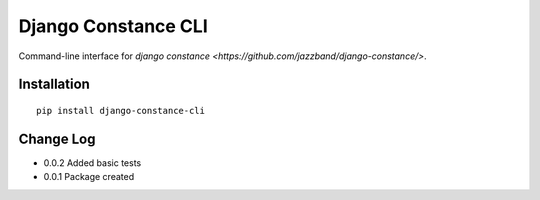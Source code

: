 Django Constance CLI
====================

Command-line interface for `django constance <https://github.com/jazzband/django-constance/>`.


Installation
------------

::

    pip install django-constance-cli


Change Log
----------

- 0.0.2   Added basic tests
- 0.0.1   Package created
